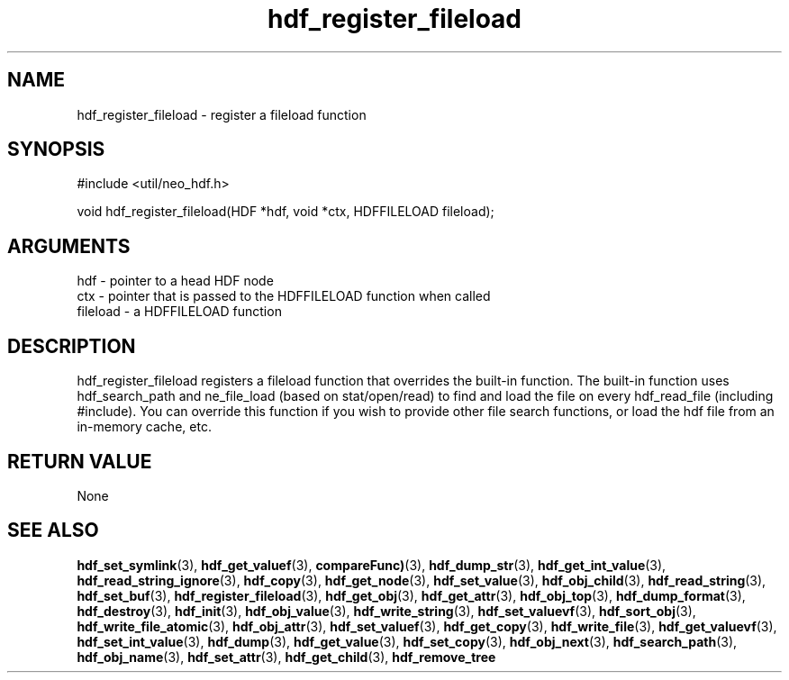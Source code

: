 .TH hdf_register_fileload 3 "12 July 2007" "ClearSilver" "util/neo_hdf.h"

.de Ss
.sp
.ft CW
.nf
..
.de Se
.fi
.ft P
.sp
..
.SH NAME
hdf_register_fileload  - register a fileload function
.SH SYNOPSIS
.Ss
#include <util/neo_hdf.h>
.Se
.Ss
void hdf_register_fileload(HDF *hdf, void *ctx, HDFFILELOAD fileload);

.Se

.SH ARGUMENTS
hdf - pointer to a head HDF node
.br
ctx - pointer that is passed to the HDFFILELOAD function when called
.br
fileload - a HDFFILELOAD function

.SH DESCRIPTION
hdf_register_fileload registers a fileload function that
overrides the built-in function.  The built-in function
uses hdf_search_path and ne_file_load (based on stat/open/read)
to find and load the file on every hdf_read_file (including
#include).  You can override this function if you wish to provide
other file search functions, or load the hdf file
from an in-memory cache, etc.

.SH "RETURN VALUE"
None

.SH "SEE ALSO"
.BR hdf_set_symlink "(3), "hdf_get_valuef "(3), "compareFunc) "(3), "hdf_dump_str "(3), "hdf_get_int_value "(3), "hdf_read_string_ignore "(3), "hdf_copy "(3), "hdf_get_node "(3), "hdf_set_value "(3), "hdf_obj_child "(3), "hdf_read_string "(3), "hdf_set_buf "(3), "hdf_register_fileload "(3), "hdf_get_obj "(3), "hdf_get_attr "(3), "hdf_obj_top "(3), "hdf_dump_format "(3), "hdf_destroy "(3), "hdf_init "(3), "hdf_obj_value "(3), "hdf_write_string "(3), "hdf_set_valuevf "(3), "hdf_sort_obj "(3), "hdf_write_file_atomic "(3), "hdf_obj_attr "(3), "hdf_set_valuef "(3), "hdf_get_copy "(3), "hdf_write_file "(3), "hdf_get_valuevf "(3), "hdf_set_int_value "(3), "hdf_dump "(3), "hdf_get_value "(3), "hdf_set_copy "(3), "hdf_obj_next "(3), "hdf_search_path "(3), "hdf_obj_name "(3), "hdf_set_attr "(3), "hdf_get_child "(3), "hdf_remove_tree
